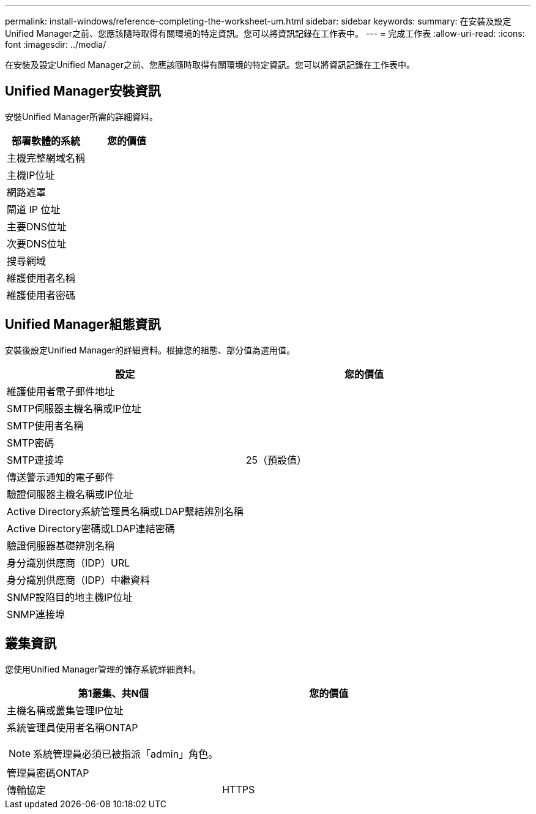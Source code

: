 ---
permalink: install-windows/reference-completing-the-worksheet-um.html 
sidebar: sidebar 
keywords:  
summary: 在安裝及設定Unified Manager之前、您應該隨時取得有關環境的特定資訊。您可以將資訊記錄在工作表中。 
---
= 完成工作表
:allow-uri-read: 
:icons: font
:imagesdir: ../media/


[role="lead"]
在安裝及設定Unified Manager之前、您應該隨時取得有關環境的特定資訊。您可以將資訊記錄在工作表中。



== Unified Manager安裝資訊

安裝Unified Manager所需的詳細資料。

|===
| 部署軟體的系統 | 您的價值 


 a| 
主機完整網域名稱
 a| 



 a| 
主機IP位址
 a| 



 a| 
網路遮罩
 a| 



 a| 
閘道 IP 位址
 a| 



 a| 
主要DNS位址
 a| 



 a| 
次要DNS位址
 a| 



 a| 
搜尋網域
 a| 



 a| 
維護使用者名稱
 a| 



 a| 
維護使用者密碼
 a| 

|===


== Unified Manager組態資訊

安裝後設定Unified Manager的詳細資料。根據您的組態、部分值為選用值。

|===
| 設定 | 您的價值 


 a| 
維護使用者電子郵件地址
 a| 



 a| 
SMTP伺服器主機名稱或IP位址
 a| 



 a| 
SMTP使用者名稱
 a| 



 a| 
SMTP密碼
 a| 



 a| 
SMTP連接埠
 a| 
25（預設值）



 a| 
傳送警示通知的電子郵件
 a| 



 a| 
驗證伺服器主機名稱或IP位址
 a| 



 a| 
Active Directory系統管理員名稱或LDAP繫結辨別名稱
 a| 



 a| 
Active Directory密碼或LDAP連結密碼
 a| 



 a| 
驗證伺服器基礎辨別名稱
 a| 



 a| 
身分識別供應商（IDP）URL
 a| 



 a| 
身分識別供應商（IDP）中繼資料
 a| 



 a| 
SNMP設陷目的地主機IP位址
 a| 



 a| 
SNMP連接埠
 a| 

|===


== 叢集資訊

您使用Unified Manager管理的儲存系統詳細資料。

|===
| 第1叢集、共N個 | 您的價值 


 a| 
主機名稱或叢集管理IP位址
 a| 



 a| 
系統管理員使用者名稱ONTAP

[NOTE]
====
系統管理員必須已被指派「admin」角色。

==== a| 



 a| 
管理員密碼ONTAP
 a| 



 a| 
傳輸協定
 a| 
HTTPS

|===